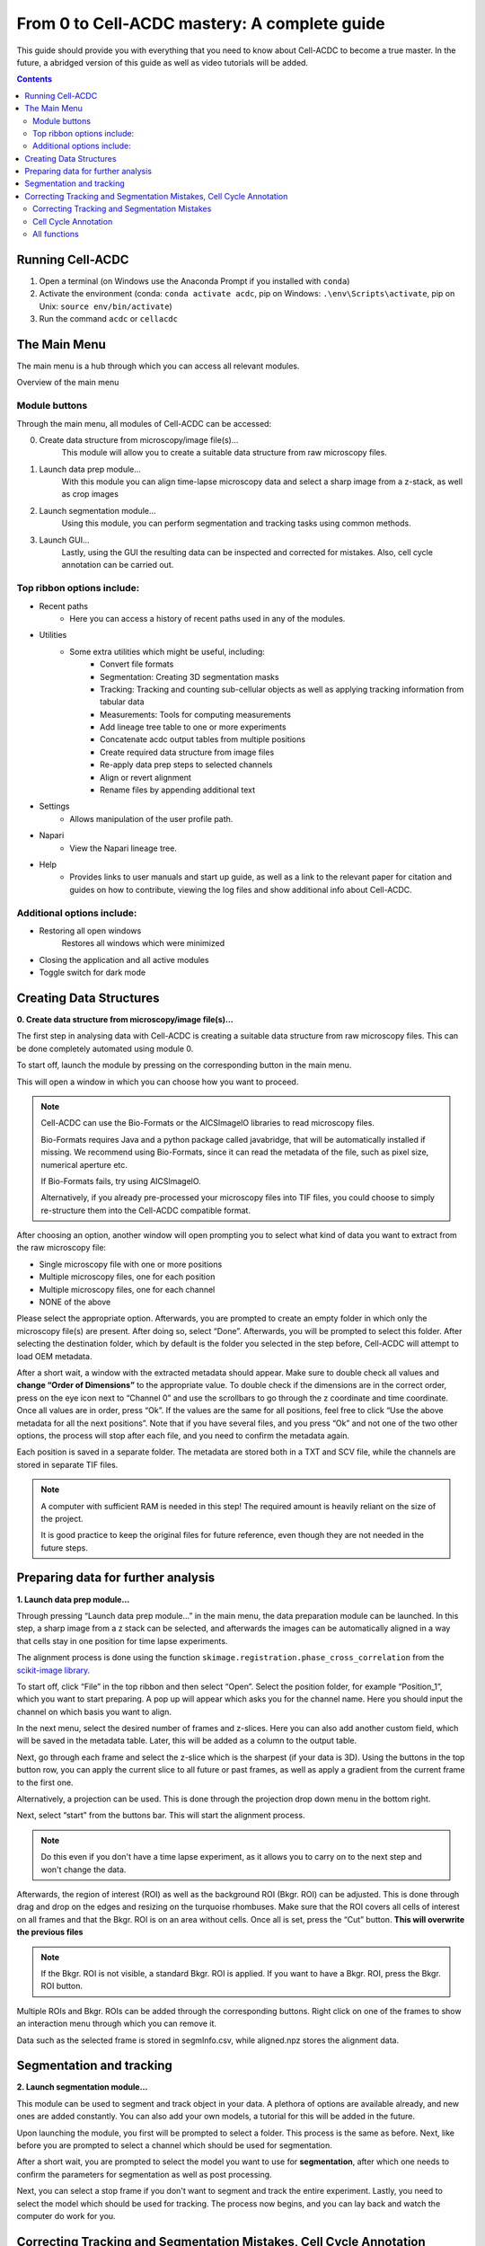 From 0 to Cell-ACDC mastery: A complete guide
=============================================

This guide should provide you with everything that you need to know about Cell-ACDC to become a true master. In the future, a abridged version of this guide as well as video tutorials will be added.

.. contents::


Running Cell-ACDC
-----------------

1. Open a terminal (on Windows use the Anaconda Prompt if you installed
   with ``conda``)
2. Activate the environment (conda: ``conda activate acdc``, pip on
   Windows: ``.\env\Scripts\activate``, pip on Unix:
   ``source env/bin/activate``)
3. Run the command ``acdc`` or ``cellacdc``

The Main Menu
-------------
The main menu is a hub through which you can access all relevant modules.

.. Image:: https://github.com/Teranis/Cell_ACDC/blob/UserManual/docs/source/images/MainMenu.png?raw=true
    :alt: Overview of the main menu
    :target: https://github.com/Teranis/Cell_ACDC/blob/UserManual/docs/source/images/MainMenu.png

Overview of the main menu

Module buttons
~~~~~~~~~~~~~~
Through the main menu, all modules of Cell-ACDC can be accessed:

0. Create data structure from microscopy/image file(s)...
    This module will allow you to create a suitable data structure from raw microscopy files.
1. Launch data prep module...
    With this module you can align time-lapse microscopy data and select a sharp image from a z-stack, as well as crop images
2. Launch segmentation module...
    Using this module, you can perform segmentation and tracking tasks using common methods.
3. Launch GUI...
    Lastly, using the GUI the resulting data can be inspected and corrected for mistakes. Also, cell cycle annotation can be carried out.

Top ribbon options include:
~~~~~~~~~~~~~~~~~~~~~~~~~~~
* Recent paths
    * Here you can access a history of recent paths used in any of the modules.
* Utilities
    * Some extra utilities which might be useful, including:
        * Convert file formats
        * Segmentation: Creating 3D segmentation masks
        * Tracking: Tracking and counting sub-cellular objects as well as applying tracking information from tabular data
        * Measurements: Tools for computing measurements
        * Add lineage tree table to one or more experiments
        * Concatenate acdc output tables from multiple positions
        * Create required data structure from image files
        * Re-apply data prep steps to selected channels
        * Align or revert alignment
        * Rename files by appending additional text
* Settings
    * Allows manipulation of the user profile path.
* Napari
    * View the Napari lineage tree. 
* Help
    * Provides links to user manuals and start up guide, as well as a link to the relevant paper for citation and guides on how to contribute, viewing the log files and show additional info about Cell-ACDC.

Additional options include:
~~~~~~~~~~~~~~~~~~~~~~~~~~~
* Restoring all open windows
        Restores all windows which were minimized 
* Closing the application and all active modules
* Toggle switch for dark mode

Creating Data Structures
------------------------
**0. Create data structure from microscopy/image file(s)...**

The first step in analysing data with Cell-ACDC is creating a suitable data structure from raw microscopy files. This can be done completely automated using module 0.

To start off, launch the module by pressing on the corresponding button in the main menu.

This will open a window in which you can choose how you want to proceed.

.. note::

    Cell-ACDC can use the Bio-Formats or the AICSlmagelO libraries to read microscopy files.

    Bio-Formats requires Java and a python package called javabridge, that will be automatically installed if missing. We recommend using Bio-Formats, since it can read the metadata of the file, such as pixel size, numerical aperture etc.

    If Bio-Formats fails, try using AICSlmagelO.

    Alternatively, if you already pre-processed your microscopy files into TIF files, you could choose to simply re-structure them into the Cell-ACDC compatible format.

After choosing an option, another window will open prompting you to select what kind of data you want to extract from the raw microscopy file:

* Single microscopy file with one or more positions

* Multiple microscopy files, one for each position

* Multiple microscopy files, one for each channel

* NONE of the above

Please select the appropriate option. Afterwards, you are prompted to create an empty folder in which only the microscopy file(s) are present. After doing so, select “Done”. Afterwards, you will be prompted to select this folder. After selecting the destination folder, which by default is the folder you selected in the step before, Cell-ACDC will attempt to load OEM metadata.

After a short wait, a window with the extracted metadata should appear. Make sure to double check all values and **change “Order of Dimensions”** to the appropriate value. To double check if the dimensions are in the correct order, press on the eye icon next to “Channel 0” and use the scrollbars to go through the z coordinate and time coordinate. Once all values are in order, press “Ok”. If the values are the same for all positions, feel free to click “Use the above metadata for all the next positions”. Note that if you have several files, and you press “Ok” and not one of the two other options, the process will stop after each file, and you need to confirm the metadata again.

Each position is saved in a separate folder. The metadata are stored both in a TXT and SCV file, while the channels are stored in separate TIF files.

.. note:: 
    A computer with sufficient RAM is needed in this step! The required amount is heavily reliant on the size of the project.

    It is good practice to keep the original files for future reference, even though they are not needed in the future steps.

.. image:: https://github.com/Teranis/Cell_ACDC/blob/UserManual/docs/source/images/DataStruc1.png?raw=true
    :target: https://github.com/Teranis/Cell_ACDC/blob/UserManual/docs/source/images/DataStruc1.png
    :alt: Creating Data Structures: Menu for selecting original file structure

.. image:: https://github.com/Teranis/Cell_ACDC/blob/UserManual/docs/source/images/DataStruc2.png?raw=true
    :target: https://github.com/Teranis/Cell_ACDC/blob/UserManual/docs/source/images/DataStruc2.png
    :alt: Creating Data Structures: Second menu for selecting original file structure

.. image:: https://github.com/Teranis/Cell_ACDC/blob/UserManual/docs/source/images/DataStruc3.png?raw=true
    :target: https://github.com/Teranis/Cell_ACDC/blob/UserManual/docs/source/images/DataStruc3.png
    :alt: Creating Data Structures: Prompt for creating a empty folder and putting microscopy files inside

.. image:: https://github.com/Teranis/Cell_ACDC/blob/UserManual/docs/source/images/DataStruc4.png?raw=true
    :target: https://github.com/Teranis/Cell_ACDC/blob/UserManual/docs/source/images/DataStruc4.png
    :alt: Creating Data Structures: Folder selection

.. image:: https://github.com/Teranis/Cell_ACDC/blob/UserManual/docs/source/images/DataStruc5.png?raw=true
    :target: https://github.com/Teranis/Cell_ACDC/blob/UserManual/docs/source/images/DataStruc5.png
    :alt: Creating Data Structures: Metadata menu

.. image:: https://github.com/Teranis/Cell_ACDC/blob/UserManual/docs/source/images/DataStruc6.png?raw=true
    :target: https://github.com/Teranis/Cell_ACDC/blob/UserManual/docs/source/images/DataStruc6.png
    :alt: Creating Data Structures: Window for checking order of dimensions

.. image:: https://github.com/Teranis/Cell_ACDC/blob/UserManual/docs/source/images/DataStruc7.png?raw=true
    :target: https://github.com/Teranis/Cell_ACDC/blob/UserManual/docs/source/images/DataStruc7.png
    :alt: Creating Data Structures: Data structure

Preparing data for further analysis
-----------------------------------
**1. Launch data prep module…**

Through pressing “Launch data prep module…” in the main menu, the data preparation module can be launched. In this step, a sharp image from a z stack can be selected, and afterwards the images can be automatically aligned in a way that cells stay in one position for time lapse experiments.

The alignment process is done using the function ``skimage.registration.phase_cross_correlation`` from the `scikit-image library <https://scikit-image.org/>`__.

To start off, click “File” in the top ribbon and then select “Open”. Select the position folder, for example “Position_1”, which you want to start preparing. A pop up will appear which asks you for the channel name. Here you should input the channel on which basis you want to align.

In the next menu, select the desired number of frames and z-slices. Here you can also add another custom field, which will be saved in the metadata table. Later, this will be added as a column to the output table.

Next, go through each frame and select the z-slice which is the sharpest (if your data is 3D).  Using the buttons in the top button row, you can apply the current slice to all future or past frames, as well as apply a gradient from the current frame to the first one.

Alternatively, a projection can be used. This is done through the projection drop down menu in the bottom right.

Next, select “start” from the buttons bar. This will start the alignment process. 

.. note::
    Do this even if you don't have a time lapse experiment, as it allows you to carry on to the next step and won't change the data.

Afterwards, the region of interest (ROI) as well as the background ROI (Bkgr. ROI) can be adjusted. This is done through drag and drop on the edges and resizing on the turquoise rhombuses. Make sure that the ROI covers all cells of interest on all frames and that the Bkgr. ROI is on an area without cells. Once all is set, press the “Cut” button. **This will overwrite the previous files**

.. note::
    If the Bkgr. ROI is not visible, a standard Bkgr. ROI is applied. If you want to have a Bkgr. ROI, press the Bkgr. ROI button. 

Multiple ROIs and Bkgr. ROIs can be added through the corresponding buttons. Right click on one of the frames to show an interaction menu through which you can remove it.

Data such as the selected frame is stored in segmInfo.csv, while aligned.npz stores the alignment data.

.. image:: https://github.com/Teranis/Cell_ACDC/blob/UserManual/docs/source/images/DataPrep1.png?raw=true
    :target: https://github.com/Teranis/Cell_ACDC/blob/UserManual/docs/source/images/DataPrep1.png
    :alt: Data preparation: Selection menu for channel
    :width: 300

.. image:: https://github.com/Teranis/Cell_ACDC/blob/UserManual/docs/source/images/DataPrep2.png?raw=true
    :target: https://github.com/Teranis/Cell_ACDC/blob/UserManual/docs/source/images/DataPrep2.png
    :alt: Data preparation: Image properties
    :width: 300

.. image:: https://github.com/Teranis/Cell_ACDC/blob/UserManual/docs/source/images/DataPrep3.png?raw=true
    :target: https://github.com/Teranis/Cell_ACDC/blob/UserManual/docs/source/images/DataPrep3.png
    :alt: Data preparation: Main GUI for data preparation

.. image:: https://github.com/Teranis/Cell_ACDC/blob/UserManual/docs/source/images/DataPrep4.png?raw=true
    :target: https://github.com/Teranis/Cell_ACDC/blob/UserManual/docs/source/images/DataPrep4.png
    :alt: Data preparation: Data structure

Segmentation and tracking
-------------------------
**2. Launch segmentation module…**

This module can be used to segment and track object in your data. A plethora of options are available already, and new ones are added constantly. You can also add your own models, a tutorial for this will be added in the future.

Upon launching the module, you first will be prompted to select a folder. This process is the same as before. Next, like before you are prompted to select a channel which should be used for segmentation.

After a short wait, you are prompted to select the model you want to use for **segmentation**, after which one needs to confirm the parameters for segmentation as well as post processing.

Next, you can select a stop frame if you don't want to segment and track the entire experiment. Lastly, you need to select the model which should be used for tracking. The process now begins, and you can lay back and watch the computer do work for you.

.. image:: https://github.com/Teranis/Cell_ACDC/blob/UserManual/docs/source/images/Seg1.png?raw=true
    :target: https://github.com/Teranis/Cell_ACDC/blob/UserManual/docs/source/images/Seg1.png
    :alt: Segmentation and Tracking: Segmentation model
    :width: 300

.. image:: https://github.com/Teranis/Cell_ACDC/blob/UserManual/docs/source/images/Seg2.png?raw=true
    :target: https://github.com/Teranis/Cell_ACDC/blob/UserManual/docs/source/images/Seg2.png
    :alt: Segmentation and Tracking: Parameters for model and post processing parameters


.. image:: https://github.com/Teranis/Cell_ACDC/blob/UserManual/docs/source/images/Seg3.png?raw=true
    :target: https://github.com/Teranis/Cell_ACDC/blob/UserManual/docs/source/images/Seg3.png
    :alt: Segmentation and Tracking: Stop frame
    :width: 300

.. image:: https://github.com/Teranis/Cell_ACDC/blob/UserManual/docs/source/images/Seg4.png?raw=true
    :target: https://github.com/Teranis/Cell_ACDC/blob/UserManual/docs/source/images/Seg4.png
    :alt: Segmentation and Tracking: Tracking model
    :width: 300

Correcting Tracking and Segmentation Mistakes, Cell Cycle Annotation
--------------------------------------------------------------------
**3. Launching GUI…**

Correcting Tracking and Segmentation Mistakes
~~~~~~~~~~~~~~~~~~~~~~~~~~~~~~~~~~~~~~~~~~~~~
The first step in using the GUI is to load a file. For this, click on “File” in the top ribbon and select “Load folder”. This will open a window which prompts you to select a folder. After selecting the folder containing the information for the position you want to analyse, you will be prompted to select the channel you want to view as well as double check the metadata.

After first loading data, you will notice that the current mode is set to “Viewer”. This allows you to freely browse through all images, which can be useful for gaining an overview of the data.

To start editing, change the mode to “Segmentation and Tracking”.

Important tools:

* “Eraser” and “Brush” function as you expect.
* “Separation” can be used to separate two cells which were not segmented properly.
* “Edit ID” can be used to change the ID of a cell and mend tracking errors.
* “Merge IDs” for merging two IDs if a cell was segmented into two parts.
* “Annotate as dead”, “exclude from analysis” or “deletion region” for excluding cells or regions from analysis.
* “Repeat tracking” and “repeat segmentation” for repeating the respective processes, which can be used to bring frame in line with previous frames.

Important tips:

* Cells with a thick red contour and thick ID are new cells which were not present in the previous frame.
* Yellow contours with a yellow ID with a question mark show the contours of cells which were present in the previous frame but are missing in the currently viewed frame.
* Most key bindings can be viewed and customized via the menu found in the top ribbon “Settings” menu. Pressing “H” will centre the picture, and double pressing “H” resets zoom.
* Press the middle mouse button to delete a cell ID.
* Right click on any point in the picture to reveal more options. Most importantly, the option to show a duplicate picture. This is useful to both view the contours and the segmentation mask.
* Double tap a binding for a tool to select the “empowered” version, which can draw over any cells. Otherwise, tools only influence the cell on which you start drawing. Pressing shift while drawing with the brush will force a new ID creation.
* You can use the arrow keys to navigate between frames.

Cell Cycle Annotation
~~~~~~~~~~~~~~~~~~~~~

After correcting all errors, change the mode to “Cell Cycle Analysis”. You will be presented with a warning that suggests starting from the first frame, which you usually should heed. Important tools for CC-Ana:

* “Assign bud to mother” is used if automatic assignment is wrong. For this activate the tool, then press and hold the right mouse button on the bud, then drag to the mother and release.
* “Annotate unknown history” can be used to annotate cells which have unknown history.
“Reinitialize cell cycle annotation” for running cell cycle annotation from this frame foreword to make them in line with current edits.
* “Right click on mother/bud pair” will break the bond. Right click again to rebind them. This needs to be done manually whenever a mother and bud separate.
  
After finishing annotating the first frame, you will be prompted to accept the current annotation. This is only to make sure that the initial annotations are correct.

All functions
~~~~~~~~~~~~~
**Shared:**

* Top ribbon:
    * File: File manipulation menu with options to load different positions, saving etc.
        * New
        * Load folder...
        * Open image/video file...
        * Open Recent
        * Load older versions...
        * Save
        * Save as...
        * Save only segme file
        * Load fluorescence images...
        * Load different Position...
        * Exit 
    * Edit: Some edit settings
        * Customize keyboard shortcuts
        * Text annotation colour
        * Overlay colour
        * Edit cell cycle annotations
        * Smart handling of enabling/disabling tracking
        * Automatic zoom to all cells when pressing "Next/Previous"
    * View: Some view settings
        * View cell cycle annotations
        * Show segmentation image
        * Show duplicated left image
    * Image: Image viewing settings and options
        * Properties (from config files)
        * Filters
        * Normalize intensities
        * Invert black/white
        * Save labels colormap
        * Randomly shuffle colormap
        * Optimise colormap
        * Zoom to objects (shortcut: H key)
        * Zoom out (shortcut: double press H key)
    * Segment: Settings for re-segmentation
        * Segment displayed frame
        * Segment multiple frames
        * Random walker
        * Segmentation post- processing
        * Enable automatic segmentation
        * Relabel IDs sequentially
    * Tracking: Settings for re-tracking
        * Select real-time tracking algorithm
        * Repeat tracking on multiple frames
        * Repeat tracking on current frame...
    * Measurement: Settings for adding and managing custom measurements    
        * Set measurements
        * Add custom measurement
        * Add combined measurement
    * Settings: Settings for changing the behaviour of tools, including **warning behaviour** and **not disabling tools after usage** 
    * Mode: change the mode
        * Segmentation and Tracking, Cell cycle analysis, Viewer, Custom annotations

.. image:: https://github.com/Teranis/Cell_ACDC/blob/UserManual/docs/source/images/GUI1.png?raw=true
    :target: https://github.com/Teranis/Cell_ACDC/blob/UserManual/docs/source/images/GUI1.png
    :alt: GUI: Select displayed channel
    :width: 300

.. image:: https://github.com/Teranis/Cell_ACDC/blob/UserManual/docs/source/images/GUI2.png?raw=true
    :target: https://github.com/Teranis/Cell_ACDC/blob/UserManual/docs/source/images/GUI2.png
    :alt: GUI: Metadata
    :width: 300

.. image:: https://github.com/Teranis/Cell_ACDC/blob/UserManual/docs/source/images/GUI3.png?raw=true
    :target: https://github.com/Teranis/Cell_ACDC/blob/UserManual/docs/source/images/GUI3.png
    :alt: GUI: GUI for segmentation and tracking

.. image:: https://github.com/Teranis/Cell_ACDC/blob/UserManual/docs/source/images/GUI4.png?raw=true
    :target: https://github.com/Teranis/Cell_ACDC/blob/UserManual/docs/source/images/GUI4.png
    :alt: GUI: GUI for cell cycle annotation

